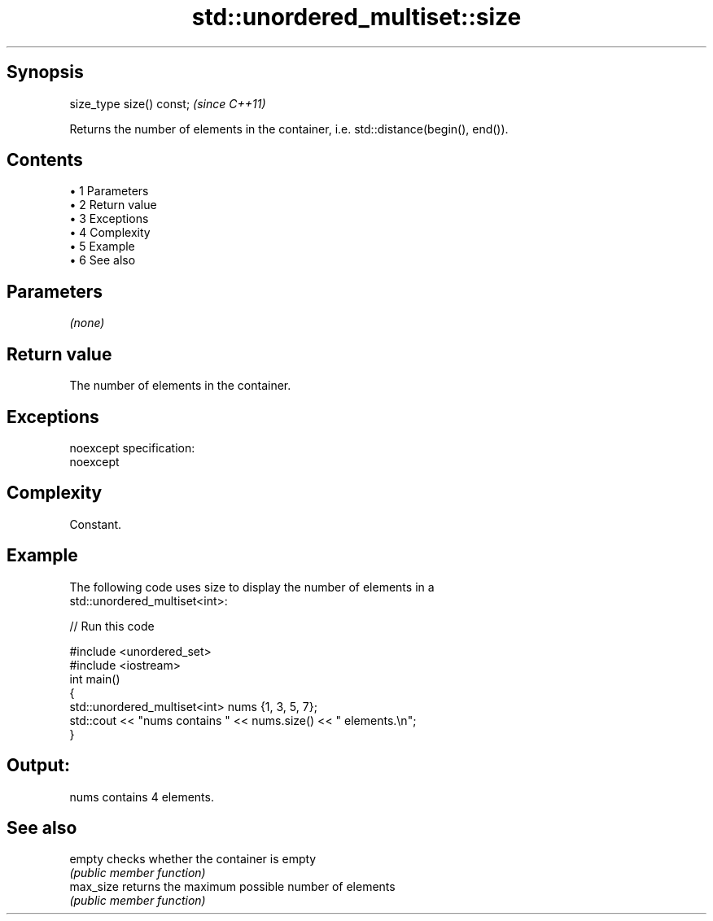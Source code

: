 .TH std::unordered_multiset::size 3 "Apr 19 2014" "1.0.0" "C++ Standard Libary"
.SH Synopsis
   size_type size() const;  \fI(since C++11)\fP

   Returns the number of elements in the container, i.e. std::distance(begin(), end()).

.SH Contents

     • 1 Parameters
     • 2 Return value
     • 3 Exceptions
     • 4 Complexity
     • 5 Example
     • 6 See also

.SH Parameters

   \fI(none)\fP

.SH Return value

   The number of elements in the container.

.SH Exceptions

   noexcept specification:  
   noexcept
     

.SH Complexity

   Constant.

.SH Example

   The following code uses size to display the number of elements in a
   std::unordered_multiset<int>:

   
// Run this code

 #include <unordered_set>
 #include <iostream>
  
 int main()
 {
     std::unordered_multiset<int> nums {1, 3, 5, 7};
  
     std::cout << "nums contains " << nums.size() << " elements.\\n";
 }

.SH Output:

 nums contains 4 elements.

.SH See also

   empty    checks whether the container is empty
            \fI(public member function)\fP
   max_size returns the maximum possible number of elements
            \fI(public member function)\fP
